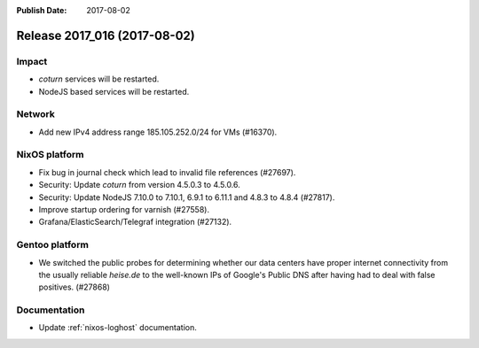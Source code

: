 :Publish Date: 2017-08-02

Release 2017_016 (2017-08-02)
-----------------------------

Impact
^^^^^^

* `coturn` services will be restarted.
* NodeJS based services will be restarted.


Network
^^^^^^^

* Add new IPv4 address range 185.105.252.0/24 for VMs (#16370).


NixOS platform
^^^^^^^^^^^^^^

* Fix bug in journal check which lead to invalid file references (#27697).
* Security: Update `coturn` from version 4.5.0.3 to 4.5.0.6.
* Security: Update NodeJS 7.10.0 to 7.10.1, 6.9.1 to 6.11.1 and 4.8.3 to 4.8.4
  (#27817).
* Improve startup ordering for varnish (#27558).
* Grafana/ElasticSearch/Telegraf integration (#27132).

Gentoo platform
^^^^^^^^^^^^^^^

* We switched the public probes for determining whether our data centers have
  proper internet connectivity from the usually reliable `heise.de` to the
  well-known IPs of Google's Public DNS after having had to deal with false
  positives. (#27868)

Documentation
^^^^^^^^^^^^^

* Update :ref:`nixos-loghost` documentation.


.. vim: set spell spelllang=en:
